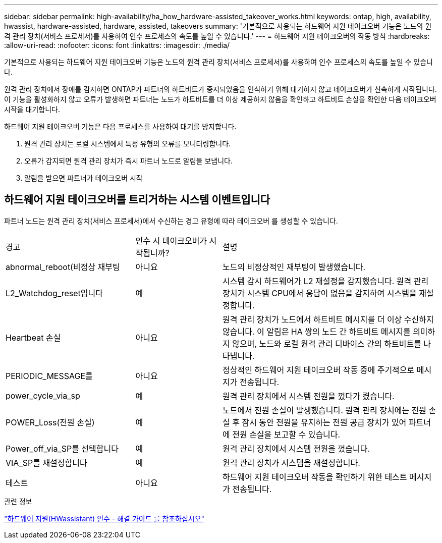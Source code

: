 ---
sidebar: sidebar 
permalink: high-availability/ha_how_hardware-assisted_takeover_works.html 
keywords: ontap, high, availability, hwassist, hardware-assisted, hardware, assisted, takeovers 
summary: '기본적으로 사용되는 하드웨어 지원 테이크오버 기능은 노드의 원격 관리 장치(서비스 프로세서)를 사용하여 인수 프로세스의 속도를 높일 수 있습니다.' 
---
= 하드웨어 지원 테이크오버의 작동 방식
:hardbreaks:
:allow-uri-read: 
:nofooter: 
:icons: font
:linkattrs: 
:imagesdir: ./media/


[role="lead"]
기본적으로 사용되는 하드웨어 지원 테이크오버 기능은 노드의 원격 관리 장치(서비스 프로세서)를 사용하여 인수 프로세스의 속도를 높일 수 있습니다.

원격 관리 장치에서 장애를 감지하면 ONTAP가 파트너의 하트비트가 중지되었음을 인식하기 위해 대기하지 않고 테이크오버가 신속하게 시작됩니다. 이 기능을 활성화하지 않고 오류가 발생하면 파트너는 노드가 하트비트를 더 이상 제공하지 않음을 확인하고 하트비트 손실을 확인한 다음 테이크오버 시작을 대기합니다.

하드웨어 지원 테이크오버 기능은 다음 프로세스를 사용하여 대기를 방지합니다.

. 원격 관리 장치는 로컬 시스템에서 특정 유형의 오류를 모니터링합니다.
. 오류가 감지되면 원격 관리 장치가 즉시 파트너 노드로 알림을 보냅니다.
. 알림을 받으면 파트너가 테이크오버 시작




== 하드웨어 지원 테이크오버를 트리거하는 시스템 이벤트입니다

파트너 노드는 원격 관리 장치(서비스 프로세서)에서 수신하는 경고 유형에 따라 테이크오버 를 생성할 수 있습니다.

[cols="30,20,50"]
|===


| 경고 | 인수 시 테이크오버가 시작됩니까? | 설명 


| abnormal_reboot(비정상 재부팅 | 아니요 | 노드의 비정상적인 재부팅이 발생했습니다. 


| L2_Watchdog_reset입니다 | 예 | 시스템 감시 하드웨어가 L2 재설정을 감지했습니다. 원격 관리 장치가 시스템 CPU에서 응답이 없음을 감지하여 시스템을 재설정합니다. 


| Heartbeat 손실 | 아니요 | 원격 관리 장치가 노드에서 하트비트 메시지를 더 이상 수신하지 않습니다. 이 알림은 HA 쌍의 노드 간 하트비트 메시지를 의미하지 않으며, 노드와 로컬 원격 관리 디바이스 간의 하트비트를 나타냅니다. 


| PERIODIC_MESSAGE를 | 아니요 | 정상적인 하드웨어 지원 테이크오버 작동 중에 주기적으로 메시지가 전송됩니다. 


| power_cycle_via_sp | 예 | 원격 관리 장치에서 시스템 전원을 껐다가 켰습니다. 


| POWER_Loss(전원 손실) | 예 | 노드에서 전원 손실이 발생했습니다. 원격 관리 장치에는 전원 손실 후 잠시 동안 전원을 유지하는 전원 공급 장치가 있어 파트너에 전원 손실을 보고할 수 있습니다. 


| Power_off_via_SP를 선택합니다 | 예 | 원격 관리 장치에서 시스템 전원을 껐습니다. 


| VIA_SP를 재설정합니다 | 예 | 원격 관리 장치가 시스템을 재설정합니다. 


| 테스트 | 아니요 | 하드웨어 지원 테이크오버 작동을 확인하기 위한 테스트 메시지가 전송됩니다. 
|===
.관련 정보
https://kb.netapp.com/on-prem/ontap/Ontap_OS/OS-KBs/Hardware-assisted_(HWassist)_takeover_-_Resolution_guide["하드웨어 지원(HWassistant) 인수 - 해결 가이드 를 참조하십시오"^]
